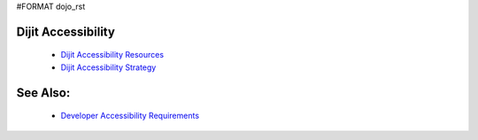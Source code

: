#FORMAT dojo_rst

Dijit Accessibility
===================

  * `Dijit Accessibility Resources <dijit/a11y/resources>`_
  * `Dijit Accessibility Strategy <dijit/a11y/strategy>`_

See Also:
=========

  * `Developer Accessibility Requirements <developer/a11y-requirements>`_

